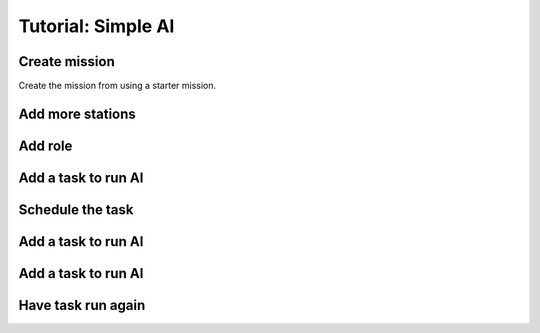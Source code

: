 Tutorial: Simple AI
############################



Create mission 
======================

Create the mission from using a starter mission.


.. tabs::
   .. code-tab:: shell mast

    .\fetch artemis-sbs mast_starter simple_ai    


   .. code-tab:: shell PyMast
    
    .\fetch artemis-sbs pymast_starter simple_ai


Add more stations
======================


.. tabs::
   .. code-tab:: mast mast
      :emphasize-lines: 3
      
      # Create a space station
      ds1 = npc_spawn(1000,0,1000, "DS1", "tsn", "starbase_command", "behav_station")
      ds2 = npc_spawn(1000,0,-1000, "DS2", "tsn", "starbase_command", "behav_station")




   .. code-tab:: py PyMast
      :emphasize-lines: 3

      # Create a space station
      ds1 = Npc().spawn(self.sim, 1000,0,1000, "DS1", "tsn", "starbase_command", "behav_station")
      ds2 = Npc().spawn(self.sim, -1000,0,1000, "DS2", "tsn", "starbase_command", "behav_station")
      

Add role
===============

.. tabs::
   .. code-tab:: mast mast
      :emphasize-lines: 4
      
      # Create a space station
      ds1 = npc_spawn(1000,0,1000, "DS1", "tsn", "starbase_command", "behav_station")
      ds2 = npc_spawn(1000,0,-1000, "DS2", "tsn", "starbase_command", "behav_station")
      do add_role({ds1.id, ds2.id}, "Station")


   .. code-tab:: py PyMast
      :emphasize-lines: 4

      # Create a space station
      ds1 = Npc().spawn(self.sim, 1000,0,1000, "DS1", "tsn", "starbase_command", "behav_station")
      ds2 = Npc().spawn(self.sim, 1000,0,-1000, "DS2", "tsn", "starbase_command", "behav_station")
      query.add_role({ds1.id, ds2.id}, "Station")
      



Add a task to run AI
======================


.. tabs::
   .. code-tab:: mast mast
          :emphasize-lines: 1

      ========== task_npc_targeting =========



   .. code-tab:: py PyMast
    :emphasize-lines: 1-3

      @label()
      def task_npc_targeting(self):
         pass


Schedule the task
======================


.. tabs::
   .. code-tab:: mast mast
      :emphasize-lines: 13

      ======== start ======
      simulation resume
      # Create the world here

      # Create a space station
      ds1 = npc_spawn(1000,0,1000, "DS1", "tsn", "starbase_command", "behav_station")
      ds2 = npc_spawn(1000,0,-1000, "DS2", "tsn", "starbase_command", "behav_station")
      do add_role({ds1.id, ds2.id}, "Station")

      # Create an enemy
      k001 = npc_spawn(-1000,0,1000, "K001", "raider", "kralien_dreadnaught", "behav_npcship")

      schedule task_npc_targeting

      <<-



   .. code-tab:: py PyMast
    :emphasize-lines: 13

      @label()
      def start(self):
        # Create the world here

        # Create a space station
        ds1 = Npc().spawn(self.sim, 1000,0,1000, "DS1", "tsn", "starbase_command", "behav_station")
        ds2 = Npc().spawn(self.sim, 1000,0,-1000, "DS2", "tsn", "starbase_command", "behav_station")
        query.add_role({ds1.id, ds2.id}, "Station")

        # Create an enemy
        k001 = Npc().spawn(self.sim, -1000,0,1000, "K001", "raider", "kralien_dreadnaught", "behav_npcship")

        self.schedule_task(self.task_npc_targeting)

        sbs.resume_sim()
        yield self.jump(self.end_game)





Add a task to run AI
======================


.. tabs::
   .. code-tab:: mast mast
      :emphasize-lines: 2-5

      ========== task_npc_targeting =========
      raiders = role('raider')
      if len(raiders)==0:
         ->END
      end_if



   .. code-tab:: py PyMast
    :emphasize-lines: 3-5

      @label()
      def task_npc_targeting(self):
        raiders = query.role('raider')
        if len(raiders)==0:
            return



Add a task to run AI
======================


.. tabs::
   .. code-tab:: mast mast
      :emphasize-lines: 7-14

      ========== task_npc_targeting =========
      raiders = role('raider')
      if len(raiders)==0:
         ->END
      end_if

      for raider in raiders:
         the_target = closest(raider, role("__PLAYER__"), 2000)
         if the_target is None:
            the_target = closest(raider, role("Station"))
         end_if
         if the_target is not None:
            do target(sim, raider, the_target, True)
         end_if
      next raider

      delay sim 5s
      jump task_npc_targeting


   .. code-tab:: py PyMast
    :emphasize-lines: 7-12

      @label()
      def task_npc_targeting(self):
        raiders = query.role('raider')
        if len(raiders)==0:
            return

        for raider in raiders:
            the_target = query.closest(raider, query.role("__PLAYER__"), 2000)
            if the_target is None:
                the_target = query.closest(raider, query.role("Station"))
            if the_target is not None:
                query.target(self.sim, raider, the_target, True)



Have task run again
======================

.. tabs::
   .. code-tab:: mast mast
      :emphasize-lines: 17-18

      ========== task_npc_targeting =========
      raiders = role('raider')
      if len(raiders)==0:
         ->END
      end_if

      for raider in raiders:
         the_target = closest(raider, role("__PLAYER__"), 2000)
         if the_target is None:
            the_target = closest(raider, role("Station"))
         end_if
         if the_target is not None:
            do target(sim, raider, the_target, True)
         end_if
      next raider

      delay sim 5s
      jump task_npc_targeting


   .. code-tab:: py PyMast
      :emphasize-lines: 14-15
    
      @label()
      def task_npc_targeting(self):
        raiders = query.role('raider')
        if len(raiders)==0:
            return

        for raider in raiders:
            the_target = query.closest(raider, query.role("__PLAYER__"), 2000)
            if the_target is None:
                the_target = query.closest(raider, query.role("Station"))
            if the_target is not None:
                query.target(self.sim, raider, the_target, True)

        yield self.delay(5)
        yield self.jump(self.task_npc_targeting)
